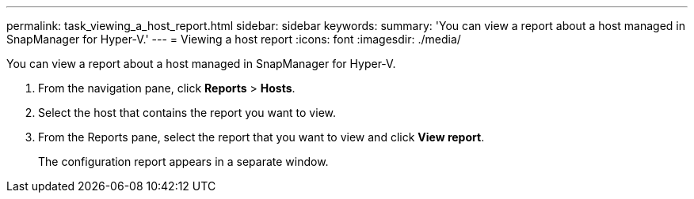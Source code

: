 ---
permalink: task_viewing_a_host_report.html
sidebar: sidebar
keywords: 
summary: 'You can view a report about a host managed in SnapManager for Hyper-V.'
---
= Viewing a host report
:icons: font
:imagesdir: ./media/

[.lead]
You can view a report about a host managed in SnapManager for Hyper-V.

. From the navigation pane, click *Reports* > *Hosts*.
. Select the host that contains the report you want to view.
. From the Reports pane, select the report that you want to view and click *View report*.
+
The configuration report appears in a separate window.
